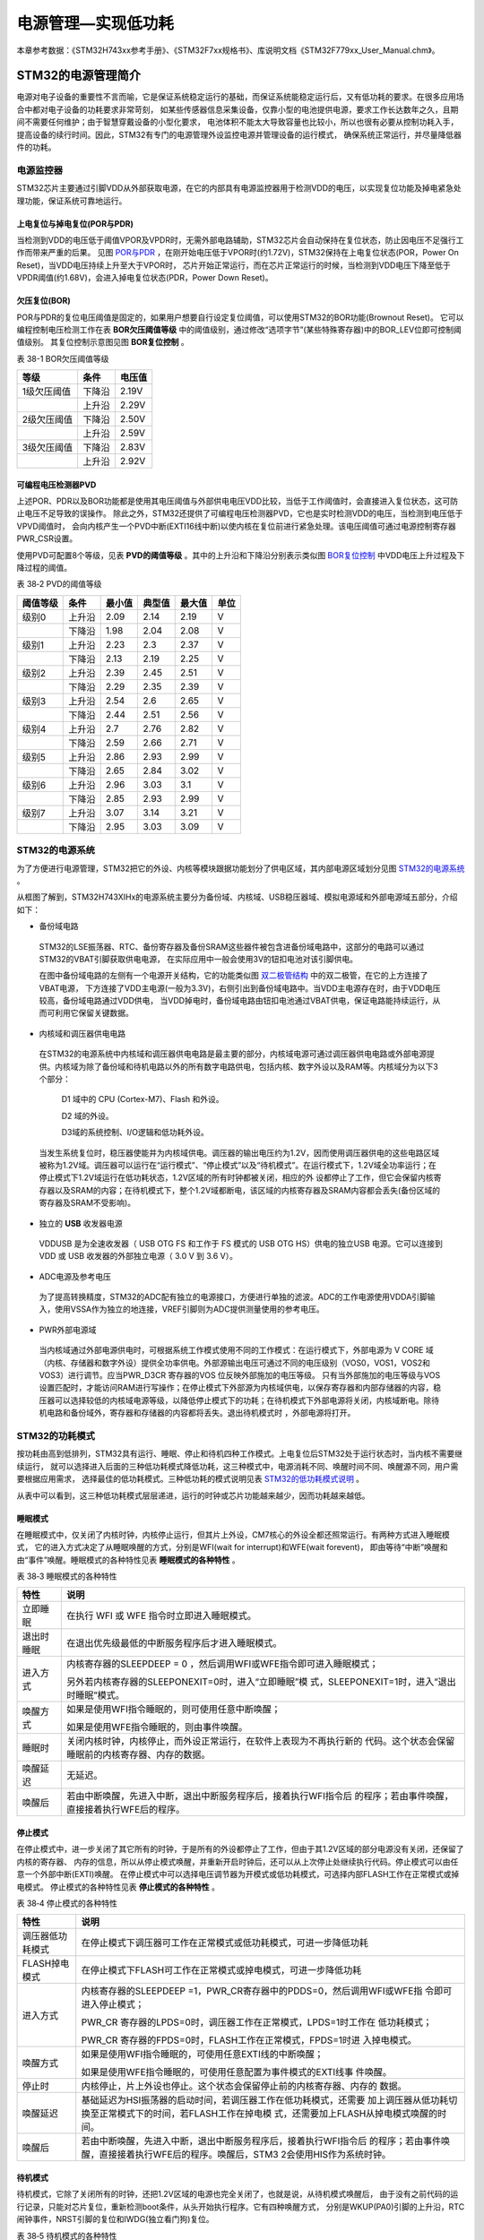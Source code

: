 .. vim: syntax=rst

电源管理—实现低功耗
=========================

本章参考数据：《STM32H743xx参考手册》、《STM32F7xx规格书》、库说明文档《STM32F779xx_User_Manual.chm》。

STM32的电源管理简介
~~~~~~~~~~~~~~~~~~~~~~~~~~~~~~~~~~~~

电源对电子设备的重要性不言而喻，它是保证系统稳定运行的基础，而保证系统能稳定运行后，又有低功耗的要求。在很多应用场合中都对电子设备的功耗要求非常苛刻，
如某些传感器信息采集设备，仅靠小型的电池提供电源，要求工作长达数年之久，且期间不需要任何维护；由于智慧穿戴设备的小型化要求，
电池体积不能太大导致容量也比较小，所以也很有必要从控制功耗入手，提高设备的续行时间。因此，STM32有专门的电源管理外设监控电源并管理设备的运行模式，
确保系统正常运行，并尽量降低器件的功耗。

电源监控器
^^^^^^^^^^^^^

STM32芯片主要通过引脚VDD从外部获取电源，在它的内部具有电源监控器用于检测VDD的电压，以实现复位功能及掉电紧急处理功能，保证系统可靠地运行。

上电复位与掉电复位(POR与PDR)
''''''''''''''''''''''''''''''''''''''''''''''''''''''

当检测到VDD的电压低于阈值VPOR及VPDR时，无需外部电路辅助，STM32芯片会自动保持在复位状态，防止因电压不足强行工作而带来严重的后果。
见图 POR与PDR_ ，在刚开始电压低于VPOR时(约1.72V)，STM32保持在上电复位状态(POR，Power On Reset)，当VDD电压持续上升至大于VPOR时，
芯片开始正常运行，而在芯片正常运行的时候，当检测到VDD电压下降至低于VPDR阈值(约1.68V)，会进入掉电复位状态(PDR，Power Down Reset)。

.. image:: media/image1.jpeg
    :align: center
    :name: POR与PDR
    :alt: POR与PDR

欠压复位(BOR)
'''''''''''''''''''''''''

POR与PDR的复位电压阈值是固定的，如果用户想要自行设定复位阈值，可以使用STM32的BOR功能(Brownout Reset)。
它可以编程控制电压检测工作在表 **BOR欠压阈值等级** 中的阈值级别，通过修改“选项字节”(某些特殊寄存器)中的BOR_LEV位即可控制阈值级别。
其复位控制示意图见图 **BOR复位控制** 。


表 38-1 BOR欠压阈值等级

+-------------+--------+--------+
| 等级        | 条件   | 电压值 |
+=============+========+========+
| 1级欠压阈值 | 下降沿 | 2.19V  |
+-------------+--------+--------+
|             | 上升沿 | 2.29V  |
+-------------+--------+--------+
| 2级欠压阈值 | 下降沿 | 2.50V  |
+-------------+--------+--------+
|             | 上升沿 | 2.59V  |
+-------------+--------+--------+
| 3级欠压阈值 | 下降沿 | 2.83V  |
+-------------+--------+--------+
|             | 上升沿 | 2.92V  |
+-------------+--------+--------+

.. image:: media/image2.jpeg
    :align: center
    :name: BOR复位控制
    :alt: BOR复位控制


可编程电压检测器PVD
'''''''''''''''''''''''''''''''

上述POR、PDR以及BOR功能都是使用其电压阈值与外部供电电压VDD比较，当低于工作阈值时，会直接进入复位状态，这可防止电压不足导致的误操作。
除此之外，STM32还提供了可编程电压检测器PVD，它也是实时检测VDD的电压，当检测到电压低于VPVD阈值时，
会向内核产生一个PVD中断(EXTI16线中断)以使内核在复位前进行紧急处理。该电压阈值可通过电源控制寄存器PWR_CSR设置。

使用PVD可配置8个等级，见表 **PVD的阈值等级** 。其中的上升沿和下降沿分别表示类似图 BOR复位控制_ 中VDD电压上升过程及下降过程的阈值。

表 38‑2 PVD的阈值等级

+----------+--------+--------+--------+--------+------+
| 阈值等级 | 条件   | 最小值 | 典型值 | 最大值 | 单位 |
+==========+========+========+========+========+======+
| 级别0    | 上升沿 | 2.09   | 2.14   | 2.19   | V    |
+----------+--------+--------+--------+--------+------+
|          | 下降沿 | 1.98   | 2.04   | 2.08   | V    |
+----------+--------+--------+--------+--------+------+
| 级别1    | 上升沿 | 2.23   | 2.3    | 2.37   | V    |
+----------+--------+--------+--------+--------+------+
|          | 下降沿 | 2.13   | 2.19   | 2.25   | V    |
+----------+--------+--------+--------+--------+------+
| 级别2    | 上升沿 | 2.39   | 2.45   | 2.51   | V    |
+----------+--------+--------+--------+--------+------+
|          | 下降沿 | 2.29   | 2.35   | 2.39   | V    |
+----------+--------+--------+--------+--------+------+
| 级别3    | 上升沿 | 2.54   | 2.6    | 2.65   | V    |
+----------+--------+--------+--------+--------+------+
|          | 下降沿 | 2.44   | 2.51   | 2.56   | V    |
+----------+--------+--------+--------+--------+------+
| 级别4    | 上升沿 | 2.7    | 2.76   | 2.82   | V    |
+----------+--------+--------+--------+--------+------+
|          | 下降沿 | 2.59   | 2.66   | 2.71   | V    |
+----------+--------+--------+--------+--------+------+
| 级别5    | 上升沿 | 2.86   | 2.93   | 2.99   | V    |
+----------+--------+--------+--------+--------+------+
|          | 下降沿 | 2.65   | 2.84   | 3.02   | V    |
+----------+--------+--------+--------+--------+------+
| 级别6    | 上升沿 | 2.96   | 3.03   | 3.1    | V    |
+----------+--------+--------+--------+--------+------+
|          | 下降沿 | 2.85   | 2.93   | 2.99   | V    |
+----------+--------+--------+--------+--------+------+
| 级别7    | 上升沿 | 3.07   | 3.14   | 3.21   | V    |
+----------+--------+--------+--------+--------+------+
|          | 下降沿 | 2.95   | 3.03   | 3.09   | V    |
+----------+--------+--------+--------+--------+------+

**STM32的电源系统**
^^^^^^^^^^^^^^^^^^^^^^^^^^^^^^^^^^^^^^^^^^

为了方便进行电源管理，STM32把它的外设、内核等模块跟据功能划分了供电区域，其内部电源区域划分见图 STM32的电源系统_ 。

.. image:: media/image3.jpeg
    :align: center
    :name: STM32的电源系统
    :alt: STM32的电源系统

从框图了解到，STM32H743XIHx的电源系统主要分为备份域、内核域、USB稳压器域、模拟电源域和外部电源域五部分，介绍如下：

-  备份域电路

..

   STM32的LSE振荡器、RTC、备份寄存器及备份SRAM这些器件被包含进备份域电路中，这部分的电路可以通过STM32的VBAT引脚获取供电电源，
   在实际应用中一般会使用3V的钮扣电池对该引脚供电。

   在图中备份域电路的左侧有一个电源开关结构，它的功能类似图 双二极管结构_ 中的双二极管，在它的上方连接了VBAT电源，
   下方连接了VDD主电源(一般为3.3V)，右侧引出到备份域电路中。当VDD主电源存在时，由于VDD电压较高，备份域电路通过VDD供电，
   当VDD掉电时，备份域电路由钮扣电池通过VBAT供电，保证电路能持续运行，从而可利用它保留关键数据。

.. image:: media/image4.jpeg
    :align: center
    :name: 双二极管结构
    :alt: 双二极管结构

-  内核域和调压器供电电路

..

   在STM32的电源系统中内核域和调压器供电电路是最主要的部分，内核域电源可通过调压器供电电路或外部电源提供。内核域为除了备份域和待机电路以外的所有数字电路供电，包括内核、数字外设以及RAM等。内核域分为以下3个部分：

        D1 域中的 CPU (Cortex-M7)、Flash 和外设。

        D2 域的外设。

        D3域的系统控制、I/O逻辑和低功耗外设。

   当发生系统复位时，稳压器使能并为内核域供电。调压器的输出电压约为1.2V，因而使用调压器供电的这些电路区域被称为1.2V域。调压器可以运行在“运行模式”、“停止模式”以及“待机模式”。在运行模式下，1.2V域全功率运行；在停止模式下1.2V域运行在低功耗状态，1.2V区域的所有时钟都被关闭，相应的外
   设都停止了工作，但它会保留内核寄存器以及SRAM的内容；在待机模式下，整个1.2V域都断电，该区域的内核寄存器及SRAM内容都会丢失(备份区域的寄存器及SRAM不受影响)。

-  独立的 **USB** 收发器电源

..

   VDDUSB 是为全速收发器（ USB OTG FS 和工作于 FS 模式的 USB OTG HS）供电的独立USB 电源。它可以连接到 VDD 或 USB 收发器的外部独立电源（ 3.0 V 到 3.6 V）。


-  ADC电源及参考电压

..

   为了提高转换精度，STM32的ADC配有独立的电源接口，方便进行单独的滤波。ADC的工作电源使用VDDA引脚输入，使用VSSA作为独立的地连接，VREF引脚则为ADC提供测量使用的参考电压。

-  PWR外部电源域

..

   当内核域通过外部电源供电时，可根据系统工作模式使用不同的工作模式：在运行模式下，外部电源为 V CORE 域（内核、存储器和数字外设）提供全功率供电。外部源输出电压可通过不同的电压级别（VOS0，VOS1，VOS2和VOS3）进行调节。应当PWR_D3CR 寄存器的VOS 位反映外部施加的电压等级。
   只有当外部施加的电压等级与VOS设置匹配时，才能访问RAM进行写操作；在停止模式下外部源为内核域供电，以保存寄存器和内部存储器的内容，稳压器可以选择较低的内核域电源等级，以降低停止模式下的功耗；在待机模式下外部电源将关闭，内核域断电。除待机电路和备份域外，寄存器和存储器的内容都将丢失。退出待机模式时
   ，外部电源将打开。



STM32的功耗模式
^^^^^^^^^^^^^^^^^^^^^^^^^^^^^^

按功耗由高到低排列，STM32具有运行、睡眠、停止和待机四种工作模式。上电复位后STM32处于运行状态时，当内核不需要继续运行，
就可以选择进入后面的三种低功耗模式降低功耗，这三种模式中，电源消耗不同、唤醒时间不同、唤醒源不同，用户需要根据应用需求，
选择最佳的低功耗模式。三种低功耗的模式说明见表 STM32的低功耗模式说明_ 。

.. image:: media/table1.jpeg
    :align: center
    :name: STM32的低功耗模式说明
    :alt: STM32的低功耗模式说明

从表中可以看到，这三种低功耗模式层层递进，运行的时钟或芯片功能越来越少，因而功耗越来越低。

睡眠模式
''''''''''''

在睡眠模式中，仅关闭了内核时钟，内核停止运行，但其片上外设，CM7核心的外设全都还照常运行。有两种方式进入睡眠模式，
它的进入方式决定了从睡眠唤醒的方式，分别是WFI(wait for interrupt)和WFE(wait forevent)，
即由等待“中断”唤醒和由“事件”唤醒。睡眠模式的各种特性见表 **睡眠模式的各种特性** 。

表 38‑3 睡眠模式的各种特性

+------------+--------------------------------------------------------------------+
|    特性    |                                说明                                |
+============+====================================================================+
| 立即睡眠   | 在执行 WFI 或 WFE                                                  |
|            | 指令时立即进入睡眠模式。                                           |
+------------+--------------------------------------------------------------------+
| 退出时睡眠 | 在退出优先级最低的中断服务程序后才进入睡眠模式。                   |
+------------+--------------------------------------------------------------------+
| 进入方式   | 内核寄存器的SLEEPDEEP = 0                                          |
|            | ，然后调用WFI或WFE指令即可进入睡眠模式；                           |
|            |                                                                    |
|            |                                                                    |
|            | 另外若内核寄存器的SLEEPONEXIT=0时，进入“立即睡眠”模                |
|            | 式，SLEEPONEXIT=1时，进入“退出时睡眠”模式。                        |
+------------+--------------------------------------------------------------------+
| 唤醒方式   | 如果是使用WFI指令睡眠的，则可使用任意中断唤醒；                    |
|            |                                                                    |
|            |                                                                    |
|            | 如果是使用WFE指令睡眠的，则由事件唤醒。                            |
+------------+--------------------------------------------------------------------+
| 睡眠时     | 关闭内核时钟，内核停止，而外设正常运行，在软件上表现为不再执行新的 |
|            | 代码。这个状态会保留睡眠前的内核寄存器、内存的数据。               |
+------------+--------------------------------------------------------------------+
| 唤醒延迟   | 无延迟。                                                           |
+------------+--------------------------------------------------------------------+
| 唤醒后     | 若由中断唤醒，先进入中断，退出中断服务程序后，接着执行WFI指令后    |
|            | 的程序；若由事件唤醒，直接接着执行WFE后的程序。                    |
+------------+--------------------------------------------------------------------+


停止模式
''''''''''''

在停止模式中，进一步关闭了其它所有的时钟，于是所有的外设都停止了工作，但由于其1.2V区域的部分电源没有关闭，还保留了内核的寄存器、
内存的信息，所以从停止模式唤醒，并重新开启时钟后，还可以从上次停止处继续执行代码。停止模式可以由任意一个外部中断(EXTI)唤醒。
在停止模式中可以选择电压调节器为开模式或低功耗模式，可选择内部FLASH工作在正常模式或掉电模式。
停止模式的各种特性见表 **停止模式的各种特性** 。

表 38‑4 停止模式的各种特性

+------------------+--------------------------------------------------------------------+
|       特性       |                                说明                                |
+==================+====================================================================+
| 调压器低功耗模式 | 在停止模式下调压器可工作在正常模式或低功耗模式，可进一步降低功耗   |
+------------------+--------------------------------------------------------------------+
| FLASH掉电模式    | 在停止模式下FLASH可工作在正常模式或掉电模式，可进一步降低功耗      |
+------------------+--------------------------------------------------------------------+
| 进入方式         | 内核寄存器的SLEEPDEEP                                              |
|                  | =1，PWR_CR寄存器中的PDDS=0，然后调用WFI或WFE指                     |
|                  | 令即可进入停止模式；                                               |
|                  |                                                                    |
|                  | PWR_CR                                                             |
|                  | 寄存器的LPDS=0时，调压器工作在正常模式，LPDS=1时工作在             |
|                  | 低功耗模式；                                                       |
|                  |                                                                    |
|                  | PWR_CR                                                             |
|                  | 寄存器的FPDS=0时，FLASH工作在正常模式，FPDS=1时进                  |
|                  | 入掉电模式。                                                       |
+------------------+--------------------------------------------------------------------+
| 唤醒方式         | 如果是使用WFI指令睡眠的，可使用任意EXTI线的中断唤醒；              |
|                  |                                                                    |
|                  |                                                                    |
|                  | 如果是使用WFE指令睡眠的，可使用任意配置为事件模式的EXTI线事        |
|                  | 件唤醒。                                                           |
+------------------+--------------------------------------------------------------------+
| 停止时           | 内核停止，片上外设也停止。这个状态会保留停止前的内核寄存器、内存的 |
|                  | 数据。                                                             |
+------------------+--------------------------------------------------------------------+
| 唤醒延迟         | 基础延迟为HSI振荡器的启动时间，若调压器工作在低功耗模式，还需要    |
|                  | 加上调压器从低功耗切换至正常模式下的时间，若FLASH工作在掉电模      |
|                  | 式，还需要加上FLASH从掉电模式唤醒的时间。                          |
+------------------+--------------------------------------------------------------------+
| 唤醒后           | 若由中断唤醒，先进入中断，退出中断服务程序后，接着执行WFI指令后    |
|                  | 的程序；若由事件唤醒，直接接着执行WFE后的程序。唤醒后，STM3        |
|                  | 2会使用HIS作为系统时钟。                                           |
+------------------+--------------------------------------------------------------------+


待机模式
''''''''''''

待机模式，它除了关闭所有的时钟，还把1.2V区域的电源也完全关闭了，也就是说，从待机模式唤醒后，
由于没有之前代码的运行记录，只能对芯片复位，重新检测boot条件，从头开始执行程序。它有四种唤醒方式，
分别是WKUP(PA0)引脚的上升沿，RTC闹钟事件，NRST引脚的复位和IWDG(独立看门狗)复位。

表 38‑5 待机模式的各种特性

+----------+--------------------------------------------------------------------+
|   特性   |                                说明                                |
+==========+====================================================================+
| 进入方式 | 内核寄存器的SLEEPDEEP                                              |
|          | =1，PWR_CR寄存器中的PDDS=1，PWR_CR寄存器中的唤                     |
|          | 醒状态位WUF=0，然后调用WFI或WFE指令即可进入待机模式；              |
+----------+--------------------------------------------------------------------+
| 唤醒方式 | 通过WKUP引脚的上升沿，RTC闹钟、唤醒、入侵、时间戳事件或NR          |
|          | ST引脚外部复位及IWDG复位唤醒。                                     |
+----------+--------------------------------------------------------------------+
| 待机时   | 内核停止，片上外设也停止；内核寄存器、内存的数据会丢失；除复位引脚 |
|          | 、RTC_AF1引脚及WKUP引脚，其它I/O口均工作在高阻态。                 |
+----------+--------------------------------------------------------------------+
| 唤醒延迟 | 芯片复位的时间                                                     |
+----------+--------------------------------------------------------------------+
| 唤醒后   | 相当于芯片复位，在程序表现为从头开始执行代码。                     |
+----------+--------------------------------------------------------------------+



在以上讲解的睡眠模式、停止模式及待机模式中，若备份域电源正常供电，备份域内的RTC都可以正常运行、备份域内的寄存器及备份域内的SRAM数据会被保存，不受功耗模式影响。

电源管理相关的库函数及命令
~~~~~~~~~~~~~~~~~~~~~~~~~~~~~~~~~~~~~

STM32HAL库对电源管理提供了完善的函数及命令，使用它们可以方便地进行控制，本小节对这些内容进行讲解。

配置PVD监控功能
^^^^^^^^^^^^^^^^^^^^^^^^^

PVD可监控VDD的电压，当它低于阈值时可产生PVD中断以让系统进行紧急处理，
这个阈值可以直接使用库函数PWR_PVDLevelConfig配置成前面表 **PVD的阈值等级** 中说明的阈值等级。

WFI与WFE命令
^^^^^^^^^^^^^^^^^^^^^^^^^

我们了解到进入各种低功耗模式时都需要调用WFI或WFE命令，它们实质上都是内核指令，在库文件core_cmInstr.h中把这些指令封装成了函数，见 代码清单:电源管理-1_ 。

.. code-block:: c
    :caption: 代码清单:电源管理-1 WFI与WFE的指令定义(core_cmInstr.h文件)
    :name: 代码清单:电源管理-1
    :linenos:

    /** \brief  Wait For Interrupt

        Wait For Interrupt is a hint instruction that suspends execution
        until one of a number of events occurs.
    */
    #define __WFI                             __wfi


    /** \brief  Wait For Event

    Wait For Event is a hint instruction that permits the processor to enter
        a low-power state until one of a number of events occurs.
    */
    #define __WFE                             __wfe


对于这两个指令，我们应用时一般只需要知道，调用它们都能进入低功耗模式，需要使用函数的格式“__WFI();”和“__WFE();”来调用(因为__wfi及__wfe是编译器内置的函数，
函数内部使用调用了相应的汇编指令)。其中WFI指令决定了它需要用中断唤醒，而WFE则决定了它可用事件来唤醒，关于它们更详细的区别可查阅《CM7权威指南》了解。

进入停止模式
^^^^^^^^^^^^^^^^^^

直接调用WFI和WFE指令可以进入睡眠模式，而进入停止模式则还需要在调用指令前设置一些寄存器位，
STM32HAL库把这部分的操作封装到HAL_PWR_EnterSTOPMode函数中了，它的定义见 代码清单:电源管理-2_ 。

.. code-block:: c
    :caption: 代码清单:电源管理-2 进入停止模式
    :name: 代码清单:电源管理-2
    :linenos:

    /**
    * @brief 进入停止模式
    * @note 在停止模式下所有I/O都会保持在停止前的状态
    * @note 从停止模式唤醒后，会使用HSI作为时钟源
    * @note 调压器若工作在低功耗模式，可减少功耗，但唤醒时会增加延迟
    * @param Regulator: 设置停止模式时调压器的工作模式
    *        @arg PWR_MAINREGULATOR_ON: 调压器正常运行
    *        @arg PWR_LOWPOWERREGULATOR_ON: 调压器低功耗运行
    * @param STOPEntry: 设置使用WFI还是WFE进入停止模式
    *        @arg PWR_STOPENTRY_WFI: WFI进入停止模式
    *        @arg PWR_STOPENTRY_WFE: WFE进入停止模式
    * @retval None
    */
    void HAL_PWR_EnterSTOPMode(uint32_t Regulator, uint8_t STOPEntry)
    {
        uint32_t tmpreg = 0;

        /* 检查参数是否合法 */
        assert_param(IS_PWR_REGULATOR(Regulator));
        assert_param(IS_PWR_STOP_ENTRY(STOPEntry));

        /* 设置调压器的模式 ---------------------------------*/
        tmpreg = PWR->CR1;
        /* 清除 PDDS 及 LPDS 位 */
        tmpreg &= (uint32_t)~(PWR_CR1_PDDS | PWR_CR1_LPDS);

        /* 根据PWR_Regulator 的值(调压器工作模式)配置LPDS,MRLVDS及LPLVDS位 */
        tmpreg |= Regulator;

        /* 写入参数值到寄存器 */
        PWR->CR1 = tmpreg;

        /* 设置内核寄存器的SLEEPDEEP位 */
        SCB->SCR |= SCB_SCR_SLEEPDEEP_Msk;

        /* 设置进入停止模式的方式 ----------------------------------------*/
        if (STOPEntry == PWR_STOPENTRY_WFI) {
            /* 需要中断唤醒 */
            __WFI();
        } else {
            /* 需要事件唤醒 */
            __SEV();
            __WFE();
            __WFE();
        }
        /* 以下的程序是当重新唤醒时才执行的，清除SLEEPDEEP位的状态 */
        SCB->SCR &= (uint32_t)~((uint32_t)SCB_SCR_SLEEPDEEP_Msk);
    }



这个函数有两个输入参数，分别用于控制调压器的模式及选择使用WFI或WFE停止，代码中先是根据调压器的模式配置PWR_CR1寄存器，
再把内核寄存器的SLEEPDEEP位置1，这样再调用WFI或WFE命令时，STM32就不是睡眠，而是进入停止模式了。函数结尾处的语句用于复位SLEEPDEEP位的状态，
由于它是在WFI及WFE指令之后的，所以这部分代码是在STM32被唤醒的时候才会执行。

要注意的是进入停止模式后，STM32的所有I/O都保持在停止前的状态，而当它被唤醒时，STM32使用HSI作为系统时钟(64MHz)运行，
由于系统时钟会影响很多外设的工作状态，所以一般我们在唤醒后会重新开启HSE，把系统时钟设置会原来的状态。

前面提到在停止模式中还可以控制内部FLASH的供电，控制FLASH是进入掉电状态还是正常供电状态，
这可以使用库函数HAL_PWREx_EnableFlashPowerDown和HAL_PWREx_DisableFlashPowerDown配置，
它其实只是封装了一个对FPDS寄存器位操作的语句，见 代码清单:电源管理-3_ 。
这两个个函数需要在进入停止模式前被调用，即应用时需要把它放在上面的HAL_PWR_EnterSTOPMode之前。

.. code-block:: c
    :caption: 代码清单:电源管理-3 控制FLASH的供电状态
    :name: 代码清单:电源管理-3
    :linenos:

    /**
    * @brief 在停止模式时使能内部flash工作在掉电状态
    * @retval None
    */
    void HAL_PWREx_EnableFlashPowerDown(void)
    {
        /* 使能flash掉电模式 */
        PWR->CR1 |= PWR_CR1_FPDS;
    }

    /**
    * @brief 在停止模式时禁止内部flash工作在掉电状态，即正常工作
    * @retval None
    */
    void HAL_PWREx_DisableFlashPowerDown(void)
    {
        /* 禁止flash掉电，即正常工作 */
        PWR->CR1 &= (uint32_t)~((uint32_t)PWR_CR1_FPDS);
    }



进入待机模式
^^^^^^^^^^^^^^^^^^

类似地，STM32HAL库也提供了控制进入待机模式的函数，其定义见 代码清单:电源管理-4_ 。

.. code-block:: c
    :caption: 代码清单:电源管理-4 进入待机模式
    :name: 代码清单:电源管理-4
    :linenos:

    /**
    * @brief 进入待机模式
    * @note 待机模式时，除了以下引脚，其余引脚都在高阻态：
    *          - 复位引脚
    *          - RTC_AF1 引脚 (PC13)(需要使能侵入检测、时间戳事件或RTC闹钟事件)
    *          - RTC_AF2 引脚 (PI8) (需要使能侵入检测或时间戳事件)
    *          - WKUP 引脚 (PA0) (需要使能WKUP唤醒功能)
    * @retval None
    */
    void HAL_PWR_EnterSTANDBYMode(void)
    {
        /* 选择待机模式 */
        PWR->CR1 |= PWR_CR1_PDDS;

        /* 设置内核寄存器的SLEEPDEEP位 */
        SCB->SCR |= SCB_SCR_SLEEPDEEP_Msk;

        /* 存储操作完毕时才能进入待机模式，使用以下语句确保存储操作执行完毕 */
    #if defined ( __CC_ARM)
        __force_stores();
    #endif
        /* 等待中断唤醒 */
        __WFI();
    }



该函数中先配置了PDDS寄存器位及SLEEPDEEP寄存器位，接着调用__force_stores函数确保存储操作完毕后再调用WFI指令，
从而进入待机模式。这里值得注意的是，待机模式也可以使用WFE指令进入的，如果您有需要可以自行修改；另外，由于这个函数没有操作WUF寄存器位，
所以在实际应用中，调用本函数前，还需要清空WUF寄存器位才能进入待机模式。

在进入待机模式后，除了被使能了的用于唤醒的I/O，其余I/O都进入高阻态，而从待机模式唤醒后，相当于复位STM32芯片，程序重新从头开始执行。

PWR—睡眠模式实验
~~~~~~~~~~~~~~~~~~~~~~~~~~~~

在本小节中，我们以实验的形式讲解如何控制STM32进入低功耗睡眠模式。

硬件设计
^^^^^^^^^^^^

实验中的硬件主要使用到了按键、LED彩灯以及使用串口输出调试信息，这些硬件都与前面相应实验中的一致，涉及到硬件设计的可参考原理图或前面章节中的内容。

软件设计
^^^^^^^^^^^^

本小节讲解的是“PWR—睡眠模式”实验，请打开配套的代码工程阅读理解。

程序设计要点
''''''''''''''''''

(1)
初始化用于唤醒的中断按键；

(2)
进入睡眠状态；

(3)
使用按键中断唤醒芯片；

代码分析
''''''''''''

**main函数**


睡眠模式的程序比较简单，我们直接阅读它的main函数了解执行流程，见 代码清单:电源管理-5_ 。

.. code-block:: c
    :caption: 代码清单:电源管理-5睡眠模式的main函数(main.c文件)
    :name: 代码清单:电源管理-5
    :linenos:

    int main(void)
    {
        /* 初始化系统时钟为480MHZ */
        SystemClock_Config();
        /* 初始化LED */
        LED_GPIO_Config();
        /* 初始化调试串口，一般为串口1 */
        UARTx_Config();
        /* 初始化按键为中断模式，按下中断后会进入中断服务函数  */
        EXTI_Key_Config();

        printf("\r\n 欢迎使用野火  STM32 H743 开发板。\r\n");
        printf("\r\n 野火H743睡眠模式例程\r\n");
        printf("\r\n 实验说明：\r\n");
        printf("\r\n 1. 本程序中，绿灯表示STM32正常运行，红灯表示睡眠状态，蓝灯表示刚从睡眠状态被唤醒\r\n");
        printf("\r\n 2. 程序运行一段时间后自动进入睡眠状态，在睡眠状态下，可使用KEY1或KEY2唤醒\r\n");
        printf("\r\n 3.本实验执行这样一个循环：\r\n ------》亮绿灯(正常运行)->亮红灯(睡眠模式)-> 按KEY1或KEY2唤醒->亮蓝灯(刚被唤醒)-----》\r\n");
        printf("\r\n 4.在睡眠状态下，DAP下载器无法给STM32下载程序，\r\n 可按KEY1、KEY2唤醒后下载，\r\n 或按复位键使芯片处于复位状态，然后在电脑上点击下载按钮，再释放复位按键，即可下载\r\n");

        while (1) {
            /*********执行任务***************************/
            printf("\r\n STM32正常运行，亮绿灯\r\n");

            LED_GREEN;
            HAL_Delay(2000);
            /*****任务执行完毕，进入睡眠降低功耗***********/

            printf("\r\n 进入睡眠模式，亮红灯,按KEY1或KEY2按键可唤醒\r\n");

            //使用红灯指示，进入睡眠状态
            LED_RED;
            //暂停滴答时钟，防止通过滴答时钟中断唤醒
            HAL_SuspendTick();
            //进入睡眠模式
            HAL_PWR_EnterSLEEPMode(PWR_MAINREGULATOR_ON,PWR_SLEEPENTRY_WFI);
            //等待中断唤醒  K1或K2按键中断
            /***被唤醒，亮蓝灯指示***/
            LED_BLUE;
            //被唤醒后，恢复滴答时钟
            HAL_ResumeTick();
            HAL_Delay(2000);

            printf("\r\n 已退出睡眠模式\r\n");
            //继续执行while循环

        }

    }


这个main函数的执行流程见图 睡眠模式实验流程图_ 。

.. image:: media/image5.jpeg
    :align: center
    :name: 睡眠模式实验流程图
    :alt: 睡眠模式实验流程图

(1) 程序中首先初始化了系统时钟、LED灯及串口以便用于指示芯片的运行状态，并且把实验板上的两个按键都初始化成了中断模式，
以便当系统进入睡眠模式的时候可以通过按键来唤醒。这些硬件的初始化过程都跟前面章节中的一模一样。

(2) 初始化完成后使用LED及串口表示运行状态，在本实验中，LED彩灯为绿色时表示正常运行，红灯时表示睡眠状态，
蓝灯时表示刚从睡眠状态中被唤醒。

(3) 程序执行一段时间后，直接使用HAL_PWR_EnterSLEEPMode函数进入睡眠模式，由于WFI睡眠模式可以使用任意中断唤醒，
所以我们可以使用按键中断唤醒。

(4) 当系统进入停止状态后，我们按下实验板上的KEY1或KEY2按键，即可使系统回到正常运行的状态，
当执行完中断服务函数后，会继续执行HAL_PWR_EnterSLEEPMode函数后的代码。

**中断服务函数**


系统刚被唤醒时会进入中断服务函数，见 代码清单:电源管理-6_ 。

.. code-block:: c
    :caption: 代码清单:电源管理-6 按键中断的服务函数(stm32h7xx_it.c文件)
    :name: 代码清单:电源管理-6
    :linenos:

    void KEY1_IRQHandler(void)
    {
        HAL_GPIO_EXTI_IRQHandler(KEY1_INT_GPIO_PIN);
    }

    void KEY2_IRQHandler(void)
    {
        HAL_GPIO_EXTI_IRQHandler(KEY2_INT_GPIO_PIN);
    }
    void HAL_GPIO_EXTI_Callback(uint16_t GPIO_Pin)
    {
        LED_BLUE;
        if (GPIO_Pin==KEY1_INT_GPIO_PIN)
            printf("\r\n KEY1 按键中断唤醒 \r\n");
        else if (GPIO_Pin==KEY2_INT_GPIO_PIN)
            printf("\r\n KEY2 按键中断唤醒 \r\n");
        else {
        }
    }



用于唤醒睡眠模式的中断，其中断服务函数也没有特殊要求，跟普通的应用一样。

下载验证
^^^^^^^^^^^^

下载这个实验测试时，可连接上串口，在电脑端的串口调试助手获知调试信息。当系统进入睡眠状态的时候，可以按KEY1或KEY2按键唤醒系统。

.. attention:: 当系统处于睡眠模式低功耗状态时(包括后面讲解的停止模式及待机模式)，使用DAP下载器是无法给芯片下载程序的，
    所以下载程序时要先把系统唤醒。或者使用如下方法：按着板子的复位按键，使系统处于复位状态，然后点击电脑端的下载按钮下载程序，
    这时再释放复位按键，就能正常给板子下载程序了。

PWR—停止模式实验
~~~~~~~~~~~~~~~~~~~~~~~~~~~~

在睡眠模式实验的基础上，我们进一步讲解如何进入停止模式及唤醒后的状态恢复。


硬件设计
^^^^^^^^^^^^

本实验中的硬件与睡眠模式中的一致，主要使用到了按键、LED彩灯以及使用串口输出调试信息。


软件设计
^^^^^^^^^^^^

本小节讲解的是“PWR—停止模式”实验，请打开配套的代码工程阅读理解。


程序设计要点
''''''''''''''''''

(1)
初始化用于唤醒的中断按键；

(2)
设置停止状态时的FLASH供电或掉电；

(3)
选择电压调节器的工作模式并进入停止状态；

(4)
使用按键中断唤醒芯片；

(5)
重启HSE时钟，使系统完全恢复停止前的状态。


代码分析
''''''''''''

**重启HSE时钟**


与睡眠模式不一样，系统从停止模式被唤醒时，是使用HSI作为系统时钟的，在STM32H743中，HSI时钟一般为64MHZ，与我们常用的480MHZ相关太远，它会影响各种外设的工作频率。所以在系统从停止模式唤醒后，若希望各种外设恢复正常的工作状态，就要恢复停止模式前使用的系统时钟，本实验中定义了一个S
YSCLKConfig_STOP函数，用于恢复系统时钟，它的定义见 代码清单:电源管理-7_ 。

.. code-block:: c
    :caption: 代码清单:电源管理-7 恢复系统时钟(main.c文件)
    :name: 代码清单:电源管理-7
    :linenos:

    /**
    * @brief  从停止模式唤醒后配置系统时钟:启用HSE、PLL并选择PLL作为系统时钟源。

    * @param  无
    * @retval 无
    */
    static void SYSCLKConfig_STOP(void)
    {
        RCC_ClkInitTypeDef RCC_ClkInitStruct = {0};
        RCC_OscInitTypeDef RCC_OscInitStruct = {0};
        uint32_t pFLatency = 0;

        /* 启用电源控制时钟 */
        __HAL_RCC_PWR_CLK_ENABLE();

        /* 根据内部RCC寄存器获取振荡器配置 */
        HAL_RCC_GetOscConfig(&RCC_OscInitStruct);

        /* 从停止模式唤醒后重新配置系统时钟: 启用HSE和PLL */
        RCC_OscInitStruct.OscillatorType  = RCC_OSCILLATORTYPE_HSE;
        RCC_OscInitStruct.HSEState        = RCC_HSE_ON;
        RCC_OscInitStruct.PLL.PLLState    = RCC_PLL_ON;
        if (HAL_RCC_OscConfig(&RCC_OscInitStruct) != HAL_OK) {
            while (1) {
                ;
            }
        }

        /* 根据内部RCC寄存器获取时钟配置 */
        HAL_RCC_GetClockConfig(&RCC_ClkInitStruct, &pFLatency);

        /* 选择 PLL 作为系统时钟源, 并配置 HCLK、PCLK1 和 PCLK2时钟分频系数 */
        RCC_ClkInitStruct.ClockType     = RCC_CLOCKTYPE_SYSCLK;
        RCC_ClkInitStruct.SYSCLKSource  = RCC_SYSCLKSOURCE_PLLCLK;
        if (HAL_RCC_ClockConfig(&RCC_ClkInitStruct, pFLatency) != HAL_OK) {
            while (1) {
                ;
            }
        }
    }



这个函数主要是调用了各种RCC相关的库函数，开启了HSE时钟、使能PLL并且选择PLL作为时钟源，从而恢复停止前的时钟状态。


**main函数**


停止模式实验的main函数流程与睡眠模式的类似，主要是调用指令方式的不同及唤醒后增加了恢复时钟的操作，见 代码清单:电源管理-8_ 。


.. code-block:: c
    :caption: 代码清单:电源管理-8 停止模式的main函数(main.c文件)
    :name: 代码清单:电源管理-8
    :linenos:

    int main(void)
    {
        uint32_t SYSCLK_Frequency=0;
        uint32_t HCLK_Frequency=0;
        uint32_t PCLK1_Frequency=0;
        uint32_t PCLK2_Frequency=0;
        uint32_t SYSCLK_Source=0;

        /* 初始化系统时钟为480MHZ */
        SystemClock_Config();
        /* 初始化LED */
        LED_GPIO_Config();
        /* 初始化调试串口，一般为串口1 */
        UARTx_Config();
        /* 初始化按键为中断模式，按下中断后会进入中断服务函数  */
        EXTI_Key_Config();

        printf("\r\n 欢迎使用野火 STM32H743H743 开发板。\r\n");
        printf("\r\n 野火H743 停止模式例程\r\n");
        printf("\r\n 实验说明：\r\n");
        printf("\r\n 1.本程序中，绿灯表示STM32正常运行，红灯表示睡眠状态，蓝灯表示刚从停止状态被唤醒\r\n");
        printf("\r\n 2.程序运行一段时间后自动进入停止状态，在停止状态下，可使用KEY1或KEY2唤醒\r\n");
        printf("\r\n 3.本实验执行这样一个循环：\r\n ------》亮绿灯(正常运行)->亮红灯(停止模式)->按KEY1或KEY2唤醒->亮蓝灯(刚被唤醒)-----》\r\n");
        printf("\r\n 4.在停止状态下，DAP下载器无法给STM32下载程序，\r\n 可按KEY1、KEY2唤醒后下载，\r\n 或按复位键使芯片处于复位状态，然后在电脑上点击下载按钮，再释放复位按键，即可下载\r\n");


        while (1) {
            /*********执行任务***************************/
            printf("\r\n STM32正常运行，亮绿灯\r\n");

            LED_GREEN;
            HAL_Delay(2000);

            /*****任务执行完毕，进入睡眠降低功耗***********/
            printf("\r\n 进入停止模式，亮红灯,按KEY1或KEY2按键可唤醒\r\n");
            //使用红灯指示，进入睡眠状态
            LED_RED;
            //暂停滴答时钟，防止通过滴答时钟中断唤醒
            HAL_SuspendTick();
            /*设置停止模式时，FLASH进入掉电状态*/
            HAL_PWREx_EnableFlashPowerDown();
            /* 进入停止模式，设置电压调节器为低功耗模式，等待中断唤醒 */
            HAL_PWR_EnterSTOPMode(PWR_MAINREGULATOR_ON,PWR_STOPENTRY_WFI);
            //等待中断唤醒  K1或K2按键中断
            /***被唤醒，亮蓝灯指示***/
            LED_BLUE;
            //根据时钟寄存器的值更新SystemCoreClock变量
            SystemCoreClockUpdate();
            //获取唤醒后的时钟状态
            SYSCLK_Frequency = HAL_RCC_GetSysClockFreq();
            HCLK_Frequency   = HAL_RCC_GetHCLKFreq();
            PCLK1_Frequency  = HAL_RCC_GetPCLK1Freq();
            PCLK2_Frequency  = HAL_RCC_GetPCLK2Freq();
            SYSCLK_Source    = __HAL_RCC_GET_SYSCLK_SOURCE();
            //由于系统直接使用HSI时钟，影响串口波特率，需要重新初始化串口
            UARTx_HSI_Config();
            printf("\r\n刚唤醒的时钟状态：\r\n");
            printf(" SYSCLK频率:%d,\r\n HCLK频率:%d,\r\n PCLK1频率:%d,\r\n PCLK2频率:%d,\r\n 时钟源:%d (0表示HSI，8表示PLLCLK)\n",SYSCLK_Frequency,HCLK_Frequency,PCLK1_Frequency,PCLK2_Frequency,SYSCLK_Source);

            /* 从停止模式唤醒后配置系统时钟:启用HSE、PLL*/
            /* 选择PLL作为系统时钟源(HSE和PLL在停止模式下被禁用)*/
            SYSCLKConfig_STOP();
            //被唤醒后，恢复滴答时钟
            HAL_ResumeTick();
            //获取重新配置后的时钟状态
            SYSCLK_Frequency = HAL_RCC_GetSysClockFreq();
            HCLK_Frequency   = HAL_RCC_GetHCLKFreq();
            PCLK1_Frequency  = HAL_RCC_GetPCLK1Freq();
            PCLK2_Frequency  = HAL_RCC_GetPCLK2Freq();
            SYSCLK_Source    = __HAL_RCC_GET_SYSCLK_SOURCE();

            //重新配置时钟源后始终状态
            printf("\r\n重新配置后的时钟状态：\r\n");
            printf(" SYSCLK频率:%d,\r\n HCLK频率:%d,\r\n PCLK1频率:%d,\r\n PCLK2频率:%d,\r\n 时钟源:%d (0表示HSI，8表示PLLCLK)\n",SYSCLK_Frequency,HCLK_Frequency,PCLK1_Frequency,PCLK2_Frequency,SYSCLK_Source);

            HAL_Delay(2000);

            printf("\r\n 已退出停止模式\r\n");
            //继续执行while循环
        }
    }



这个main函数的执行流程见图 停止模式实验流程图_ 。

.. image:: media/image6.jpeg
    :align: center
    :name: 停止模式实验流程图
    :alt: 停止模式实验流程图


(1) 程序中首先初始化了系统时钟、LED灯及串口以便用于指示芯片的运行状态，这里串口的时钟源设定为HSI方便实验打印，
并且把实验板上的两个按键都初始化成了中断模式，以便当系统进入停止模式的时候可以通过按键来唤醒。这些硬件的初始化过程都跟前面章节中的一模一样。

(2) 初始化完成后使用LED及串口表示运行状态，在本实验中，LED彩灯为绿色时表示正常运行，红灯时表示停止状态，
蓝灯时表示刚从停止状态中被唤醒。在停止模式下，I/O口会保持停止前的状态，所以LED彩灯在停止模式时也会保持亮红灯。

(3) 程序执行一段时间后，我们先用库函数HAL_PWREx_EnableFlashPowerDown设置FLASH的在停止状态时使用掉电模式，
接着调用库函数HAL_PWR_EnterSTOPMode把调压器设置在低功耗模式，进入停止状态。由于WFI停止模式可以使用任意EXTI的中断唤醒，所以我们可以使用按键中断唤醒。

(4) 当系统进入睡眠状态后，我们按下实验板上的KEY1或KEY2按键，即可唤醒系统，当执行完中断服务函数后，
会继续执行HAL_PWR_EnterSTOPMode函数后的代码。

(5) 为了更清晰地展示停止模式的影响，在刚唤醒后，我们调用了库函数SystemCoreClockUpdate、HAL_RCC_GetSysClockFreq、
HAL_RCC_GetHCLKFreq、HAL_RCC_GetPCLK1Freq、HAL_RCC_GetPCLK2Freq、__HAL_RCC_GET_SYSCLK_SOURCE函数获取刚唤醒后的系统的时钟源以及时钟频率，
并通过串口打印出来。在使用SYSCLKConfig_STOP函数恢复时钟后，我们再次获取这些时频率，最后再通过串口打印出来。

(6) 通过串口调试信息我们会知道刚唤醒时系统时钟使用的是HSI时钟，频率为64MHZ，
恢复后的系统时钟采用HSE倍频后的PLL时钟，时钟频率为480MHZ。


下载验证
^^^^^^^^^^^^

下载这个实验测试时，可连接上串口，在电脑端的串口调试助手获知调试信息。当系统进入停止状态的时候，可以按KEY1或KEY2按键唤醒系统。

.. attention:: 当系统处于停止模式低功耗状态时(包括睡眠模式及待机模式)，使用DAP下载器是无法给芯片下载程序的，所以下载程序时要先把系统唤醒。
    或者使用如下方法：按着板子的复位按键，使系统处于复位状态，然后点击电脑端的下载按钮下载程序，这时再释放复位按键，就能正常给板子下载程序了。

PWR—待机模式实验
~~~~~~~~~~~~~~~~~~~~~~~~~~~~

最后我们来学习最低功耗的待机模式。


硬件设计
^^^^^^^^^^^^

本实验中的硬件与睡眠模式、停止模式中的一致，主要使用到了按键、LED彩灯以及使用串口输出调试信息。要强调的是，
由于WKUP引脚(PA0)必须使用上升沿才能唤醒待机状态的系统，所以我们硬件设计的PA0引脚连接到按键KEY1，且按下按键的时候会在PA0引脚产生上升沿，
从而可实现唤醒的功能，按键的具体电路请查看配套的原理图。


软件设计
^^^^^^^^^^^^

本小节讲解的是“PWR—待机模式”实验，请打开配套的代码工程阅读理解。


程序设计要点
''''''''''''''''''

(1)
清除WUF标志位；

(2)
使能WKUP唤醒功能；

(3)
进入待机状态。

代码分析
''''''''''''


**main函数**

待机模式实验的执行流程比较简单，见 代码清单:电源管理-9_ 。

.. code-block:: c
    :caption: 代码清单:电源管理-9 停止模式的main函数(main.c文件)
    :name: 代码清单:电源管理-9
    :linenos:

    int main(void)
    {
        /* 初始化系统时钟为480MHZ */
        SystemClock_Config();
        /* 初始化LED */
        LED_GPIO_Config();
        /* 初始化调试串口，一般为串口1 */
        UARTx_Config();
    /*初始化按键，不需要中断,仅初始化KEY2即可，只用于唤醒的PA0引脚不需要这样初始化*/
        Key_GPIO_Config();

        printf("\r\n 欢迎使用野火  STM32 H743 开发板。\r\n");
        printf("\r\n 野火H743 待机模式例程\r\n");
        printf("\r\n 实验说明：\r\n");
        printf("\r\n 1.本程序中，绿灯表示本次复位是上电或引脚复位，红灯表示即将进入待机状态，蓝灯表示本次是待机唤醒的复位\r\n");
        printf("\r\n 2.长按KEY2按键后，会进入待机模式\r\n");
        printf("\r\n 3.在待机模式下，按KEY1按键可唤醒，唤醒后系统会进行复位，程序从头开始执行\r\n");
        printf("\r\n 4.可通过检测WU标志位确定复位来源\r\n");
        printf("\r\n 5.在待机状态下，DAP下载器无法给STM32下载程序，需要唤醒后才能下载");
        //检测复位来源
        if (__HAL_PWR_GET_FLAG(PWR_FLAG_SB) == SET) {
            __HAL_PWR_CLEAR_FLAG(PWR_FLAG_SB);
            LED_BLUE;
            printf("\r\n 待机唤醒复位 \r\n");
        } else {
            LED_GREEN;
            printf("\r\n 非待机唤醒复位 \r\n");
        }

        while (1) {
            // K2 按键长按进入待机模式
            if (KEY2_LongPress()) {

                printf("\r\n 即将进入待机模式，进入待机模式后可按KEY1唤醒，唤醒后会进行复位，程序从头开始执行\r\n");
                LED_RED;
                HAL_Delay(1000);

                /*清除WU状态位*/
                __HAL_PWR_CLEAR_FLAG(PWR_FLAG_WU);

                /* 使能WKUP引脚的唤醒功能 ，使能PA0*/
                HAL_PWR_EnableWakeUpPin(PWR_WAKEUP_PIN1_HIGH);

                //暂停滴答时钟，防止通过滴答时钟中断唤醒
                HAL_SuspendTick();
                /* 进入待机模式 */
                HAL_PWR_EnterSTANDBYMode();
            }

        }

    }


这个main函数的执行流程见图 待机模式实验流程图_ 。

.. image:: media/image7.jpeg
    :align: center
    :name: 待机模式实验流程图
    :alt: 待机模式实验流程图

(1) 程序中首先初始化了系统时钟、LED灯及串口以便用于指示芯片的运行状态，由于待机模式唤醒使用WKUP引脚并不需要特别的引脚初始化，
所以我们调用的按键初始化函数Key_GPIO_Config它的内部只初始化了KEY2按键，而且是普通的输入模式，对唤醒用的PA0引脚可以不初始化。
当然，如果不初始化PA0的话，在正常运行模式中KEY1按键是不能正常运行的，我们这里只是强调待机模式的WKUP唤醒不需要中断，
也不需要像按键那样初始化。本工程中使用的Key_GPIO_Config函数定义如 代码清单:电源管理-10_ 所示。

.. code-block:: c
    :caption: 代码清单:电源管理-10 Key_GPIO_Config函数(bsp_key.c文件)
    :name: 代码清单:电源管理-10
    :linenos:

    void Key_GPIO_Config(void)
    {
        GPIO_InitTypeDef GPIO_InitStructure;

        /*开启按键GPIO口的时钟*/
        KEY2_GPIO_CLK_ENABLE();
        /*选择按键的引脚*/
        GPIO_InitStructure.Pin = KEY2_PIN;

        /*设置引脚为输入模式*/
        GPIO_InitStructure.Mode = GPIO_MODE_INPUT;

        /*设置引脚不上拉也不下拉*/
        GPIO_InitStructure.Pull = GPIO_NOPULL;

        /*使用上面的结构体初始化按键*/
        HAL_GPIO_Init(KEY2_GPIO_PORT, &GPIO_InitStructure);

    }



(2) 使用库函数__HAL_PWR_GET_FLAG检测PWR_FLAG_SB标志位，当这个标志位为SET状态的时候，表示本次系统是从待机模式唤醒的复位，
否则可能是上电复位。我们利用这个区分两种复位形式，分别使用蓝色LED灯或绿色LED灯来指示。

(3) 在while循环中，使用自定义的函数KEY2_LongPress来检测KEY2按键是否被长时间按下，若长时间按下则进入待机模式，否则继续while循环。
KEY2_LongPress函数不是本章分析的重点，感兴趣的读者请自行查阅工程中的代码。

(4) 检测到KEY2按键被长时间按下，要进入待机模式。在使用库函数HAL_PWR_EnableWakeUpPin发送待机命令前，
要先使用库函数__HAL_PWR_CLEAR_FLAG清除PWR_FLAG_WU标志位，并且使用库函数HAL_PWR_EnableWakeUpPin使能WKUP唤醒功能，
这样进入待机模式后才能使用WKUP唤醒。

(5) 在进入待机模式前我们控制了LED彩灯为红色，
但在待机状态时，由于I/O口会处于高阻态，所以LED灯会熄灭。

(6) 按下KEY1按键，会使PA0引脚产生一个上升沿，
从而唤醒系统。

(7) 系统唤醒后会进行复位，从头开始执行上述过程，与第一次上电时不同的是，
这样的复位会使PWR_FLAG_SB标志位改为SET状态，所以这个时候LED彩灯会亮蓝色。


下载验证
^^^^^^^^^^^^

下载这个实验测试时，可连接上串口，在电脑端的串口调试助手获知调试信息。长按实验板上的KEY2按键，系统会进入待机模式，按KEY1按键可唤醒系统。

.. attention:: 当系统处于待机模式低功耗状态时(包括睡眠模式及停止模式)，使用DAP下载器是无法给芯片下载程序的，所以下载程序时要先把系统唤醒。
    或者使用如下方法：按着板子的复位按键，使系统处于复位状态，然后点击电脑端的下载按钮下载程序，这时再释放复位按键，就能正常给板子下载程序了。

PWR—PVD电源监控实验
~~~~~~~~~~~~~~~~~~~~~~~~~~~~~~~~~~~~~

这一小节我们学习如何使用PVD监控供电电源，增强系统的鲁棒性。


硬件设计
^^^^^^^^^^^^

本实验中使用PVD监控STM32芯片的VDD引脚，当监测到供电电压低于阈值时会产生PVD中断，系统进入中断服务函数进入紧急处理过程。
所以进行这个实验时需要使用一个可调的电压源给实验板供电，改变给STM32芯片的供电电压，为此我们需要先了解实验板的电源供电系统，
见图 实验板的电源供电系统_ 。

.. image:: media/image8.jpg
    :align: center
    :name: 实验板的电源供电系统
    :alt: 实验板的电源供电系统


整个电源供电系统主要分为以下五部分：

(1)
6-12V的DC电源供电系统，这部分使用DC电源接口引入6-12V的电源，经过TPS562201进行电压转换成5V电源，再与第二部分的“5V_USB”电源线连接在一起。

(2)
第二部分使用USB接口，使用USB线从外部引入5V电源，引入的电源经过电源开关连接到“5V”电源线。

(3)
第三部分的是电源开关，即当我们的实验板使用DC电源或“5V_USB”线供电时，可用电源开关控制通断。

(4)
“5V”电源线遍布整个板子，板子上各个位置引出的标有“5V”丝印的排针都与这个电源线直接相连。5V电源线给板子上的某些工作电压为5V的芯片供电。
5V电源还经过LDO稳压芯片，输出3.3V电源连接到“3.3V”电源线。

(5)
同样地，“3.3V”电源线也遍布整个板子，各个引出的标有“3.3V”丝印的排针都与它直接相连，3.3V电源给工作电压为3.3V的各种芯片供电。
STM32芯片的VDD引脚就是直接与这个3.3V电源相连的，所以通过STM32的PVD监控的就是这个“3.3V”电源线的电压。

当我们进行这个PVD实验时，为方便改变“3.3V”电源线的电压，我们可以把可调电源通过实验板上引出的“5V”及“GND” 排针给实验板供电，
由于LDO存在最小压降，当可调电源电压降低至4.4V以下时，LDO在“3.3V”电源线的供电电压会随之降低，即STM32的PVD监控的VDD引脚电压会降低，
这样我们就可以模拟VDD电压下降的实验条件，对PVD进行测试了。不过，由于这样供电不经过保险丝，所以在调节电压的时候要小心，
不要给它供电远高于5V，否则可能会烧坏实验板上的芯片。


软件设计
^^^^^^^^^^^^

本小节讲解的是“PWR—睡眠模式”实验，请打开配套的代码工程阅读理解。为了方便把这个工程的PVD监控功能移植到其它应用，
我们把PVD电压监控相关的主要代码编都写到“bsp_pvd.c”及“bsp_pvd.h”文件中，这些文件是我们自己编写的，不属于HAL库的内容，可根据您的喜好命名文件。


程序设计要点
''''''''''''''''''

(1) 初始化PVD中断；

(2) 设置PVD电压监控等级并使能PVD；

(3) 编写PVD中断服务函数，处理紧急任务。

代码分析
''''''''''''

**初始化PVD**


使用PVD功能前需要先初始化，我们把这部分代码封装到PVD_Config函数中，见 代码清单:电源管理-11_ 。

.. code-block:: c
    :caption: 代码清单:电源管理-11 初始化PVD(bsp_pvd.c文件)
    :name: 代码清单:电源管理-11
    :linenos:

    void PVD_Config(void)
    {
        PWR_PVDTypeDef sConfigPVD;

        /*使能 PWR 时钟 */
        __PWR_CLK_ENABLE();
        /* 配置 PVD 中断 */
        /*中断设置，抢占优先级0，子优先级为0*/
        HAL_NVIC_SetPriority(PVD_IRQn, 0 ,0);
        HAL_NVIC_EnableIRQ(PVD_IRQn);

        /* 配置PVD级别5 (PVD检测电压的阈值为2.8V，
            VDD电压低于2.8V时产生PVD中断，具体数据
            可查询数据手册获知) 具体级别根据自己的
            实际应用要求配置*/
        sConfigPVD.PVDLevel = PWR_PVDLEVEL_5;
        sConfigPVD.Mode = PWR_PVD_MODE_IT_RISING_FALLING;
        HAL_PWR_ConfigPVD(&sConfigPVD);
        /* 使能PVD输出 */
        HAL_PWR_EnablePVD();
    }




在这段代码中，执行的流程如下：

(1)
使能电源管理时钟。

(2)
配置PVD的中断优先级。由于电压下降是非常危急的状态，所以请尽量把它配置成最高优先级。

(3)
使用库函数HAL_PWR_ConfigPVD设置PVD监控的电压阈值等级，各个阈值等级表示的电压值请查阅表 42‑2或STM32的数据手册。

(4)
最后使用库函数HAL_PWR_EnablePVD使能PVD功能。

**PVD中断服务函数**


配置完成PVD后，还需要编写中断服务函数，在其中处理紧急任务，本工程的PVD中断服务函数见 代码清单:电源管理-12_ 。

.. code-block:: c
    :caption: 代码清单:电源管理-12 PVD中断服务函数(stm32h7xx_it.c文件)
    :name: 代码清单:电源管理-12
    :linenos:

    void PVD_IRQHandler(void)
    {
        HAL_PWR_PVD_IRQHandler();
    }
    /**
    * @brief  PWR PVD interrupt callback
    * @param  None
    * @retval None
    */
    void HAL_PWR_PVDCallback(void)
    {
        /* 亮红灯，实际应用中应进入紧急状态处理 */
        LED_RED;
    }




注意这个中断服务函数的名是PVD_IRQHandler而不是EXTI16_IRQHandler(STM32没有这样的中断函数名)，示例中我们仅点亮了LED红灯，不同的应用中要根据需求进行相应的紧急处理。


**main函数**


本电源监控实验的main函数执行流程比较简单，仅调用了PVD_Config配置监控功能，当VDD供电电压正常时，
板子亮绿灯，当电压低于阈值时，会跳转到中断服务函数中，板子亮红灯，见 代码清单:电源管理-13_ 。

.. code-block:: c
    :caption: 代码清单:电源管理-13 停止模式的main函数(main.c文件)
    :name: 代码清单:电源管理-13
    :linenos:

    int main(void)
    {
        /* 配置系统时钟为480 MHz */
        SystemClock_Config();
        /* 初始化LED */
        LED_GPIO_Config();
        //亮绿灯，表示正常运行
        LED_GREEN;

        //配置PVD，当电压过低时，会进入中断服务函数，亮红灯
        PVD_Config();

        while (1) {
            /*正常运行的程序*/
        }

    }



下载验证
^^^^^^^^^^^^

本工程的验证步骤如下：

(1)
通过电脑把本工程编译并下载到实验板；

(2)
把下载器、USB及DC电源等外部供电设备都拔掉；

(3)
按“硬件设计”小节中的说明，使用可调电源通过“5V”及“GND”排针给实验板供5V电源；(注意要先调好可调电源的电压再连接，防止烧坏实验板)

(4)
复位实验板，确认板子亮绿灯，表示正常状态；

(5)
持续降低可调电源的输出电压，直到实验板亮红灯，这时表示PVD检测到电压低于阈值。

本工程中，我们实测PVD阈值等级为“PWR_PVDLEVEL_5”时，当可调电源电压降至4.4V时，板子亮红灯，此时的“3.3V”电源引脚的实测电压为2.75V;
而PVD阈值等级为“PWR_PVDLEVEL_3”时，当可调电源电压降至4.2V时，板子亮红灯，此时的“3.3V”电源引脚的实测电压为2.55V;

.. attention:: 由于这样使用可调电源供电没有任何保护，所以在调节电压的时候要小心，不要给它供电远高于5V，否则可能会烧坏实验板上的芯片。
